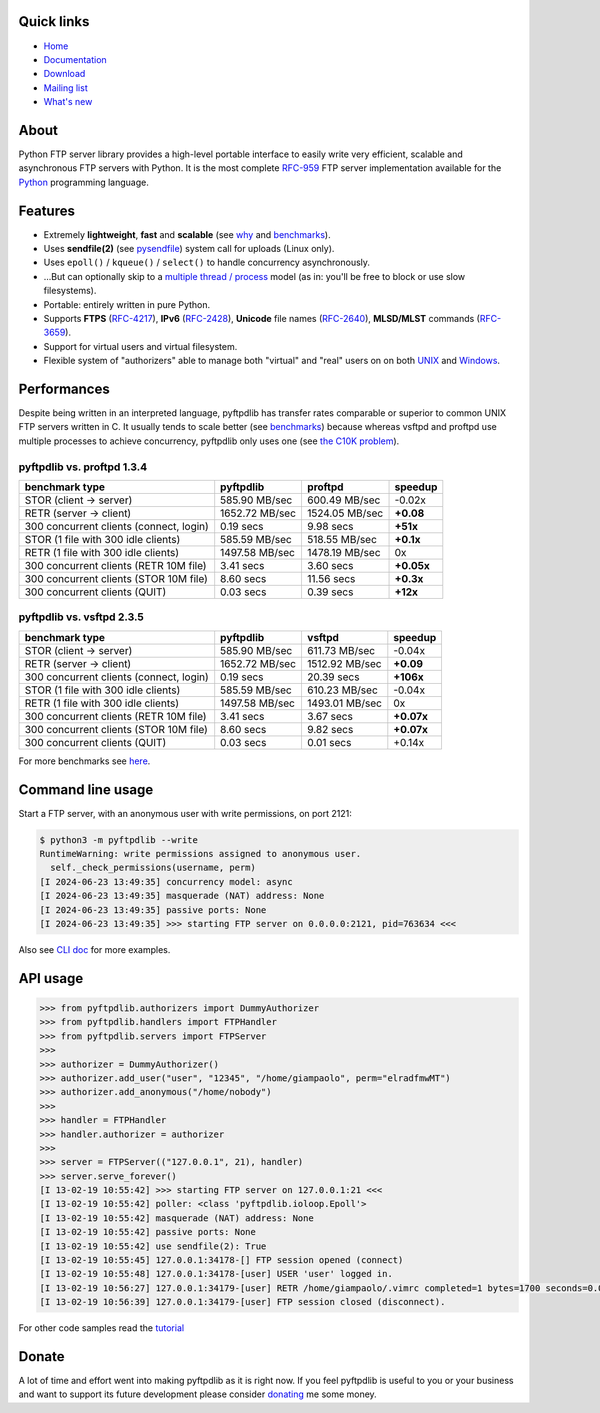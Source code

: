 |  |downloads| |stars| |forks| |contributors|
|  |version| |packages| |license|
|  |github-actions| |doc| |twitter|

.. |downloads| image:: https://img.shields.io/pypi/dm/pyftpdlib.svg
    :target: https://pepy.tech/project/pyftpdlib
    :alt: Downloads

.. |stars| image:: https://img.shields.io/github/stars/giampaolo/pyftpdlib.svg
    :target: https://github.com/giampaolo/pyftpdlib/stargazers
    :alt: Github stars

.. |forks| image:: https://img.shields.io/github/forks/giampaolo/pyftpdlib.svg
    :target: https://github.com/giampaolo/pyftpdlib/network/members
    :alt: Github forks

.. |contributors| image:: https://img.shields.io/github/contributors/giampaolo/pyftpdlib.svg
    :target: https://github.com/giampaolo/pyftpdlib/graphs/contributors
    :alt: Contributors

.. |github-actions| image:: https://img.shields.io/github/actions/workflow/status/giampaolo/pyftpdlib/.github/workflows/tests.yml
    :target: https://github.com/giampaolo/pyftpdlib/actions
    :alt: GH actions

.. |doc| image:: https://readthedocs.org/projects/pyftpdlib/badge/?version=latest
    :target: https://pyftpdlib.readthedocs.io/en/latest/
    :alt: Documentation Status

.. |version| image:: https://img.shields.io/pypi/v/pyftpdlib.svg?label=pypi
    :target: https://pypi.org/project/pyftpdlib
    :alt: Latest version

.. |py-versions| image:: https://img.shields.io/pypi/pyversions/psutil.svg
    :alt: Supported Python versions

.. |packages| image:: https://repology.org/badge/tiny-repos/python:pyftpdlib.svg
    :target: https://repology.org/metapackage/python:pyftpdlib/versions
    :alt: Binary packages

.. |license| image:: https://img.shields.io/pypi/l/pyftpdlib.svg
    :target: https://github.com/giampaolo/pyftpdlib/blob/master/LICENSE
    :alt: License

.. |twitter| image:: https://img.shields.io/twitter/follow/grodola.svg?label=follow&style=flat&logo=twitter&logoColor=4FADFF
    :target: https://twitter.com/grodola
    :alt: Twitter Follow

Quick links
===========

- `Home`_
- `Documentation`_
- `Download`_
- `Mailing list`_
- `What's new`_

About
=====

Python FTP server library provides a high-level portable interface to easily
write very efficient, scalable and asynchronous FTP servers with Python. It is
the most complete `RFC-959`_ FTP server implementation available for the
`Python`_ programming language.

Features
========

- Extremely **lightweight**, **fast** and **scalable** (see
  `why <https://github.com/giampaolo/pyftpdlib/issues/203>`__ and
  `benchmarks`_).
- Uses **sendfile(2)** (see `pysendfile <https://github.com/giampaolo/pysendfile>`__)
  system call for uploads (Linux only).
- Uses ``epoll()`` / ``kqueue()`` / ``select()`` to handle concurrency
  asynchronously.
- ...But can optionally skip to a `multiple thread / process`_ model (as in:
  you'll be free to block or use slow filesystems).
- Portable: entirely written in pure Python.
- Supports **FTPS** (`RFC-4217`_), **IPv6** (`RFC-2428`_), **Unicode** file
  names (`RFC-2640`_), **MLSD/MLST** commands (`RFC-3659`_).
- Support for virtual users and virtual filesystem.
- Flexible system of "authorizers" able to manage both "virtual" and
  "real" users on on both
  `UNIX <https://pyftpdlib.readthedocs.io/en/latest/tutorial.html#unix-ftp-server>`__
  and
  `Windows <https://pyftpdlib.readthedocs.io/en/latest/tutorial.html#windows-ftp-server>`__.

Performances
============

Despite being written in an interpreted language, pyftpdlib has transfer rates
comparable or superior to common UNIX FTP servers written in C. It usually
tends to scale better (see `benchmarks`_) because whereas vsftpd and proftpd
use multiple processes to achieve concurrency, pyftpdlib only uses one (see
`the C10K problem`_).

pyftpdlib vs. proftpd 1.3.4
---------------------------

+-----------------------------------------+----------------+----------------+-------------+
| **benchmark type**                      | **pyftpdlib**  | **proftpd**    | **speedup** |
+-----------------------------------------+----------------+----------------+-------------+
| STOR (client -> server)                 |  585.90 MB/sec | 600.49 MB/sec  | -0.02x      |
+-----------------------------------------+----------------+----------------+-------------+
| RETR (server -> client)                 | 1652.72 MB/sec | 1524.05 MB/sec | **+0.08**   |
+-----------------------------------------+----------------+----------------+-------------+
| 300 concurrent clients (connect, login) |    0.19 secs   | 9.98 secs      | **+51x**    |
+-----------------------------------------+----------------+----------------+-------------+
| STOR (1 file with 300 idle clients)     |  585.59 MB/sec | 518.55 MB/sec  | **+0.1x**   |
+-----------------------------------------+----------------+----------------+-------------+
| RETR (1 file with 300 idle clients)     | 1497.58 MB/sec | 1478.19 MB/sec | 0x          |
+-----------------------------------------+----------------+----------------+-------------+
| 300 concurrent clients (RETR 10M file)  |    3.41 secs   | 3.60 secs      | **+0.05x**  |
+-----------------------------------------+----------------+----------------+-------------+
| 300 concurrent clients (STOR 10M file)  |    8.60 secs   | 11.56 secs     | **+0.3x**   |
+-----------------------------------------+----------------+----------------+-------------+
| 300 concurrent clients (QUIT)           |    0.03 secs   | 0.39 secs      | **+12x**    |
+-----------------------------------------+----------------+----------------+-------------+

pyftpdlib vs. vsftpd 2.3.5
--------------------------

+-----------------------------------------+----------------+----------------+-------------+
| **benchmark type**                      | **pyftpdlib**  | **vsftpd**     | **speedup** |
+-----------------------------------------+----------------+----------------+-------------+
| STOR (client -> server)                 |  585.90 MB/sec | 611.73 MB/sec  | -0.04x      |
+-----------------------------------------+----------------+----------------+-------------+
| RETR (server -> client)                 | 1652.72 MB/sec | 1512.92 MB/sec | **+0.09**   |
+-----------------------------------------+----------------+----------------+-------------+
| 300 concurrent clients (connect, login) |    0.19 secs   | 20.39 secs     | **+106x**   |
+-----------------------------------------+----------------+----------------+-------------+
| STOR (1 file with 300 idle clients)     |  585.59 MB/sec | 610.23 MB/sec  | -0.04x      |
+-----------------------------------------+----------------+----------------+-------------+
| RETR (1 file with 300 idle clients)     | 1497.58 MB/sec | 1493.01 MB/sec | 0x          |
+-----------------------------------------+----------------+----------------+-------------+
| 300 concurrent clients (RETR 10M file)  |    3.41 secs   | 3.67 secs      | **+0.07x**  |
+-----------------------------------------+----------------+----------------+-------------+
| 300 concurrent clients (STOR 10M file)  |    8.60 secs   | 9.82 secs      | **+0.07x**  |
+-----------------------------------------+----------------+----------------+-------------+
| 300 concurrent clients (QUIT)           |    0.03 secs   | 0.01 secs      | +0.14x      |
+-----------------------------------------+----------------+----------------+-------------+

For more benchmarks see `here <https://pyftpdlib.readthedocs.io/en/latest/benchmarks.html>`__.

Command line usage
==================

Start a FTP server, with an anonymous user with write permissions, on port 2121:

.. code-block:: sh

    $ python3 -m pyftpdlib --write
    RuntimeWarning: write permissions assigned to anonymous user.
      self._check_permissions(username, perm)
    [I 2024-06-23 13:49:35] concurrency model: async
    [I 2024-06-23 13:49:35] masquerade (NAT) address: None
    [I 2024-06-23 13:49:35] passive ports: None
    [I 2024-06-23 13:49:35] >>> starting FTP server on 0.0.0.0:2121, pid=763634 <<<

Also see `CLI doc <https://pyftpdlib.readthedocs.io/en/latest/cli.html>`__
for more examples.

API usage
=========

.. code-block:: python

    >>> from pyftpdlib.authorizers import DummyAuthorizer
    >>> from pyftpdlib.handlers import FTPHandler
    >>> from pyftpdlib.servers import FTPServer
    >>>
    >>> authorizer = DummyAuthorizer()
    >>> authorizer.add_user("user", "12345", "/home/giampaolo", perm="elradfmwMT")
    >>> authorizer.add_anonymous("/home/nobody")
    >>>
    >>> handler = FTPHandler
    >>> handler.authorizer = authorizer
    >>>
    >>> server = FTPServer(("127.0.0.1", 21), handler)
    >>> server.serve_forever()
    [I 13-02-19 10:55:42] >>> starting FTP server on 127.0.0.1:21 <<<
    [I 13-02-19 10:55:42] poller: <class 'pyftpdlib.ioloop.Epoll'>
    [I 13-02-19 10:55:42] masquerade (NAT) address: None
    [I 13-02-19 10:55:42] passive ports: None
    [I 13-02-19 10:55:42] use sendfile(2): True
    [I 13-02-19 10:55:45] 127.0.0.1:34178-[] FTP session opened (connect)
    [I 13-02-19 10:55:48] 127.0.0.1:34178-[user] USER 'user' logged in.
    [I 13-02-19 10:56:27] 127.0.0.1:34179-[user] RETR /home/giampaolo/.vimrc completed=1 bytes=1700 seconds=0.001
    [I 13-02-19 10:56:39] 127.0.0.1:34179-[user] FTP session closed (disconnect).

For other code samples read the `tutorial <https://pyftpdlib.readthedocs.io/en/latest/tutorial.html>`__

Donate
======

A lot of time and effort went into making pyftpdlib as it is right now.
If you feel pyftpdlib is useful to you or your business and want to support its
future development please consider `donating`_ me some money.

.. _`benchmarks`: https://pyftpdlib.readthedocs.io/en/latest/benchmarks.html
.. _`Documentation`: https://pyftpdlib.readthedocs.io
.. _`donating`: https://gmpy.dev/donate
.. _`Download`: https://pypi.org/project/pyftpdlib/
.. _`Home`: https://github.com/giampaolo/pyftpdlib
.. _`Mailing list`: https://groups.google.com/group/pyftpdlib/topics
.. _`multiple thread / process`: https://pyftpdlib.readthedocs.io/en/latest/tutorial.html#changing-the-concurrency-model
.. _`Python`: https://www.python.org/
.. _`RFC-2428`: https://datatracker.ietf.org/doc/html/rfc2428
.. _`RFC-2640`: https://datatracker.ietf.org/doc/html/rfc2640
.. _`RFC-3659`: https://datatracker.ietf.org/doc/html/rfc3659
.. _`RFC-4217`: https://datatracker.ietf.org/doc/html/rfc4217
.. _`RFC-959`: https://datatracker.ietf.org/doc/html/rfc959.html
.. _`the C10K problem`: http://www.kegel.com/c10k.html
.. _`What's new`: https://github.com/giampaolo/pyftpdlib/blob/master/HISTORY.rst
